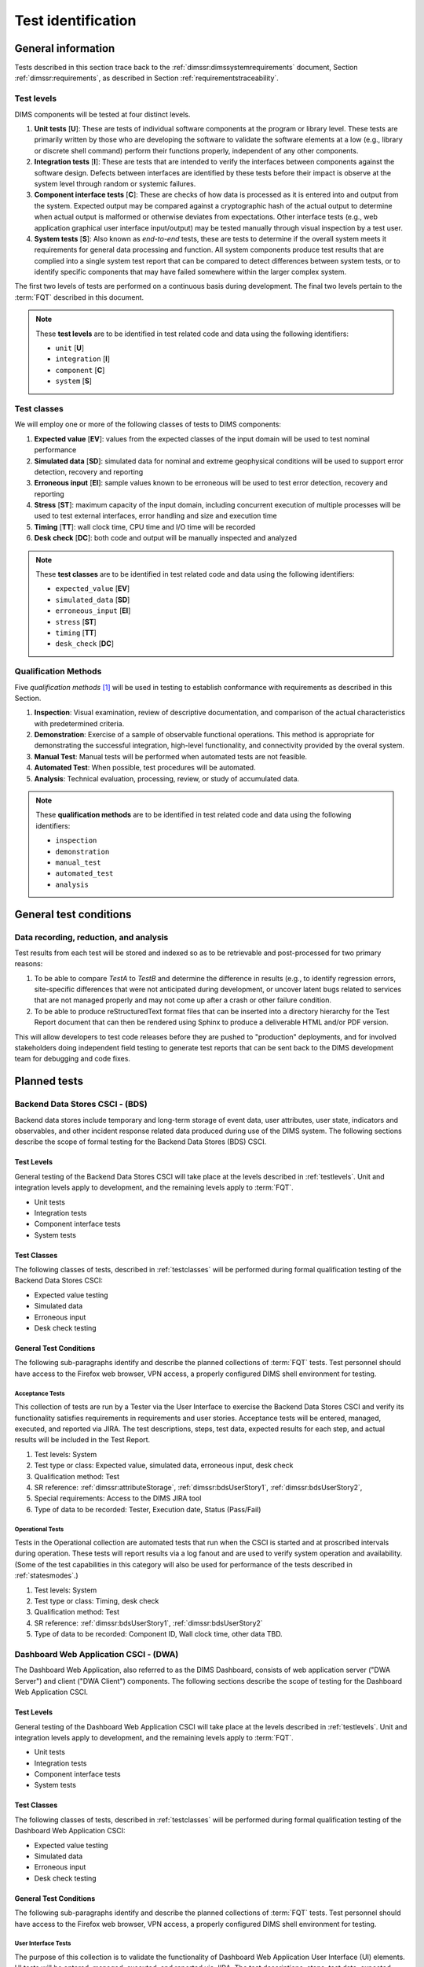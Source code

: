 .. _testidentification:

Test identification
===================

.. _generalinfo:

General information
-------------------

Tests described in this section trace back to the
:ref:`dimssr:dimssystemrequirements` document, Section
:ref:`dimssr:requirements`, as described in Section
:ref:`requirementstraceability`.

.. todo::

    .. note::

        For sections that provide traceback to requirements, use intersphinx
        linking to reference the requirements and/or user stories from the
        appropriate sub-section(s) of :ref:`dimssr:requirements`, like this:

        .. code-block:: yaml

            #. SR reference: :ref:`dimssr:attributeStorage`, :ref:`dimssr:bdsUserStory1`

        ..

        Which renders like this:

        #. SR reference: :ref:`dimssr:attributeStorage`, :ref:`dimssr:bdsUserStory1`

   ..

..

.. _testlevels:

Test levels
~~~~~~~~~~~

DIMS components will be tested at four distinct levels.

#. **Unit tests** [**U**]: These are tests of individual software components at the program or
   library level. These tests are primarily written by those who are developing
   the software to validate the software elements at a low (e.g., library or
   discrete shell command) perform their functions properly, independent
   of any other components.

#. **Integration tests** [**I**]: These are tests that are intended to verify the interfaces
   between components against the software design. Defects between interfaces are
   identified by these tests before their impact is observe at the system level
   through random or systemic failures.

#. **Component interface tests** [**C**]: These are checks of how data is processed as
   it is entered into and output from the system. Expected output may be compared
   against a cryptographic hash of the actual output to determine when actual
   output is malformed or otherwise deviates from expectations. Other interface
   tests (e.g., web application graphical user interface input/output) may
   be tested manually through visual inspection by a test user.

#. **System tests** [**S**]: Also known as `end-to-end` tests, these are tests to
   determine if the overall system meets it requirements for general data
   processing and function. All system components produce test results that are
   complied into a single system test report that can be compared to detect
   differences between system tests, or to identify specific components that
   may have failed somewhere within the larger complex system.

The first two levels of tests are performed on a continuous basis during
development. The final two levels pertain to the :term:`FQT`
described in this document.

.. note::

    These **test levels** are to be identified in test related code and data
    using the following identifiers:

    * ``unit`` [**U**]
    * ``integration`` [**I**]
    * ``component`` [**C**]
    * ``system`` [**S**]

..


.. _testclasses:

Test classes
~~~~~~~~~~~~~

We will employ one or more of the following classes of tests to DIMS
components:

#. **Expected value** [**EV**]: values from the expected classes of the input
   domain will be used to test nominal performance

#. **Simulated data** [**SD**]: simulated data for nominal and extreme geophysical
   conditions will be used to support error detection, recovery and reporting

#. **Erroneous input** [**EI**]: sample values known to be erroneous will be used to test
   error detection, recovery and reporting

#. **Stress** [**ST**]: maximum capacity of the input domain, including concurrent
   execution of multiple processes will be used to test external interfaces,
   error handling and size and execution time

#. **Timing** [**TT**]: wall clock time, CPU time and I/O time will be recorded

#. **Desk check** [**DC**]: both code and output will be manually inspected and
   analyzed

.. note::

    These **test classes** are to be identified in test related code and data
    using the following identifiers:

    * ``expected_value`` [**EV**]
    * ``simulated_data`` [**SD**]
    * ``erroneous_input`` [**EI**]
    * ``stress`` [**ST**]
    * ``timing`` [**TT**]
    * ``desk_check`` [**DC**]

..


.. _qualificationmthods:

Qualification Methods
~~~~~~~~~~~~~~~~~~~~~

Five *qualification methods* [#qm]_ will be used in testing to establish
conformance with requirements as described in this Section.

#. **Inspection**: Visual examination, review of descriptive documentation, and
   comparison of the actual characteristics with predetermined criteria.

#. **Demonstration**: Exercise of a sample of observable functional operations.
   This method is appropriate for demonstrating the successful integration,
   high-level functionality, and connectivity provided by the overal system.

#. **Manual Test**: Manual tests will be performed when automated tests are
   not feasible.

#. **Automated Test**: When possible, test procedures will be automated.

#. **Analysis**: Technical evaluation, processing, review, or study of
   accumulated data.

..


.. note::

    These **qualification methods** are to be identified in test related code
    and data using the following identifiers:

    * ``inspection``
    * ``demonstration``
    * ``manual_test``
    * ``automated_test``
    * ``analysis``

..


.. _testconditions:

General test conditions
-----------------------

.. todo::

   This paragraph shall describe conditions that apply to all of the tests or
   to a group of tests. For example: "Each test shall include nominal, maximum,
   and minimum values;" "each test of type x shall use live data;" "execution
   size and time shall be measured for each CSCI." Included shall be a
   statement of the extent of testing to be performed and rationale for the
   extent selected. The extent of testing shall be expressed as a percentage of
   some well defined total quantity, such as the number of samples of discrete
   operating conditions or values, or other sampling approach. Also included
   shall be the approach to be followed for retesting/regression testing.

..

.. _recordinganalysis:

Data recording, reduction, and analysis
~~~~~~~~~~~~~~~~~~~~~~~~~~~~~~~~~~~~~~~

Test results from each test will be stored and indexed so as to be retrievable
and post-processed for two primary reasons:

#. To be able to compare `TestA` to `TestB` and determine the difference in
   results (e.g., to identify regression errors, site-specific differences that
   were not anticipated during development, or uncover latent bugs related to
   services that are not managed properly and may not come up after a
   crash or other failure condition.

#. To be able to produce reStructuredText format files that can be inserted
   into a directory hierarchy for the Test Report document that can then
   be rendered using Sphinx to produce a deliverable HTML and/or PDF version.

This will allow developers to test code releases before they are pushed to
"production" deployments, and for involved stakeholders doing independent field
testing to generate test reports that can be sent back to the DIMS development
team for debugging and code fixes.


.. _plannedtests:

Planned tests
-------------

.. _bdscsci:

Backend Data Stores CSCI - (BDS)
~~~~~~~~~~~~~~~~~~~~~~~~~~~~~~~~

Backend data stores include temporary and long-term storage of
event data, user attributes, user state, indicators and
observables, and other incident response related data produced
during use of the DIMS system.  The following sections describe the scope of
formal testing for the Backend Data Stores (BDS) CSCI.

.. _bdslevels:

Test Levels
^^^^^^^^^^^

General testing of the Backend Data Stores CSCI will take place at the
levels described in :ref:`testlevels`. Unit and integration levels apply to
development, and the remaining levels apply to :term:`FQT`.

* Unit tests
* Integration tests
* Component interface tests
* System tests

.. _bdsclasses:

Test Classes
^^^^^^^^^^^^

The following classes of tests, described in :ref:`testclasses` will be
performed during formal qualification testing of the Backend Data Stores CSCI:

* Expected value testing
* Simulated data
* Erroneous input
* Desk check testing

.. _bdsconditions:

General Test Conditions
^^^^^^^^^^^^^^^^^^^^^^^

The following sub-paragraphs identify and describe the planned collections of
:term:`FQT` tests.  Test personnel should have access to the Firefox web
browser, VPN access, a properly configured DIMS shell environment for testing.

.. _bdsacceptance:

Acceptance Tests
""""""""""""""""

This collection of tests are run by a Tester via the User Interface to
exercise the Backend Data Stores CSCI and verify its functionality satisfies
requirements in requirements and user stories. Acceptance tests will be
entered, managed, executed, and reported via JIRA. The test descriptions,
steps, test data, expected results for each step, and actual results will be
included in the Test Report.

#. Test levels: System
#. Test type or class: Expected value, simulated data, erroneous input, desk check
#. Qualification method: Test
#. SR reference: :ref:`dimssr:attributeStorage`, :ref:`dimssr:bdsUserStory1`,
   :ref:`dimssr:bdsUserStory2`,
#. Special requirements: Access to the DIMS JIRA tool
#. Type of data to be recorded: Tester, Execution date, Status (Pass/Fail)

.. _bdsoperational:

Operational Tests
"""""""""""""""""

Tests in the Operational collection are automated tests that run when the CSCI is
started and at proscribed intervals during operation. These tests will report
results via a log fanout and are used to verify system operation and availability.
(Some of the test capabilities in this category will also be used
for performance of the tests described in :ref:`statesmodes`.)

#. Test levels: System
#. Test type or class: Timing, desk check
#. Qualification method: Test
#. SR reference: :ref:`dimssr:bdsUserStory1`, :ref:`dimssr:bdsUserStory2`
#. Type of data to be recorded: Component ID, Wall clock time, other data TBD.


.. _dwacsci:

Dashboard Web Application CSCI - (DWA)
~~~~~~~~~~~~~~~~~~~~~~~~~~~~~~~~~~~~~~

The Dashboard Web Application, also referred to as the DIMS Dashboard,
consists of web application server ("DWA Server") and
client ("DWA Client") components. The following sections
describe the scope of testing for the Dashboard Web Application CSCI.

.. _dwalevels:

Test Levels
^^^^^^^^^^^

General testing of the Dashboard Web Application CSCI will take place at the
levels described in :ref:`testlevels`. Unit and integration levels apply to
development, and the remaining levels apply to :term:`FQT`.

* Unit tests
* Integration tests
* Component interface tests
* System tests

.. _dwaclasses:

Test Classes
^^^^^^^^^^^^

The following classes of tests, described in :ref:`testclasses` will be
performed during formal qualification testing of the Dashboard Web Application CSCI:

* Expected value testing
* Simulated data
* Erroneous input
* Desk check testing

.. _dwaconditions:

General Test Conditions
^^^^^^^^^^^^^^^^^^^^^^^

The following sub-paragraphs identify and describe the planned collections of
:term:`FQT` tests.  Test personnel should have access to the Firefox web
browser, VPN access, a properly configured DIMS shell environment for testing.

.. _dwauserinterface:

User Interface Tests
""""""""""""""""""""

The purpose of this collection is to validate the functionality of
Dashboard Web Application User Interface (UI) elements.
UI tests will be entered, managed, executed, and reported via
JIRA. The test descriptions, steps,
test data, expected results for each step,
and actual results will be included in the Test Report.

#. Test levels: Component interface
#. Test type or class: Expected value, simulated data, erroneous input, desk check
#. Qualification method: Test
#. SR reference: :ref:`dimssr:dwaUserStory7`
#. Special requirements: Access to the DIMS JIRA tool
#. Type of data to be recorded: Tester, Execution date, Status (Pass/Fail)

.. _dwaacceptance:

Acceptance Tests
""""""""""""""""

This collection of tests are run by a Tester via the User Interface to
exercise the Dashboard Web Application and verify its functionality satisfies
requirements in user stories. Acceptance tests will be entered, managed, executed,
and reported via JIRA. The test descriptions, steps, test data, expected results
for each step, and actual results will be included in the Test Report.

#. Test levels: System
#. Test type or class: Expected value, simulated data, erroneous input, desk check
#. Qualification method: Test
#. SR reference: :ref:`dimssr:dwaUserStory1`, :ref:`dimssr:dwaUserStory2`,
   :ref:`dimssr:dwaUserStory3`, :ref:`dimssr:dwaUserStory4`, :ref:`dimssr:dwaUserStory5`,
   :ref:`dimssr:dwaUserStory6`, :ref:`dimssr:dwaUserStory9`
#. Special requirements: Access to the DIMS JIRA tool
#. Type of data to be recorded: Tester, Execution date, Status (Pass/Fail)

.. _dwaoperational:

Operational Tests
"""""""""""""""""

Tests in the Operational collection are automated tests that run when the CSCI is
started and at proscribed intervals during operation. These tests will report
results via a log fanout and are used to verify system operation and availability.
(Some of the test capabilities in this category will also be used
for performance of the tests described in :ref:`statesmodes`.)

#. Test levels: System
#. Test type or class: Timing, desk check
#. Qualification method: Test
#. SR reference: :ref:`dimssr:dwaUserStory8`
#. Type of data to be recorded: Component ID, Wall clock time, other data TBD.


.. _diutcsci:

Data Integration and User Tools CSCI - (DIUT)
~~~~~~~~~~~~~~~~~~~~~~~~~~~~~~~~~~~~~~~~~~~~~

The following sections describe the scope of formal testing for the Data
Integration and User Tools (DIUT) CSCI.

.. _diutlevels:

Test Levels
^^^^^^^^^^^

General testing of the Data Integration and User Tools CSCI will take
place at the levels described in :ref:`testlevels`. Unit and
integration levels apply to development, and the remaining levels
apply to :term:`FQT`.

* Unit tests
* Integration tests
* Component interface tests
* System tests

.. _diutclasses:

Test Classes
^^^^^^^^^^^^

The following classes of tests, described in :ref:`testclasses` will be
performed during formal qualification testing of the Data Integration
and User Tools CSCI:

* Expected value testing
* Simulated network failures testing
* Stress testing
* Timing testing

.. _diutconditions:

General Test Conditions
^^^^^^^^^^^^^^^^^^^^^^^

The following sub-paragraphs identify and describe the planned groups
of tests for the DIUT CSCI.

.. _duituserinterface:

Tupelo Whole Disk Initial Acquisition Test
""""""""""""""""""""""""""""""""""""""""""

This test relates to Tupelo, a whole disk acquisition and search tool
which is one component of the DIUT. The purpose of this test is to
ensure that the entire contents of a test disk of arbitrary size can
be uploaded to a Tupelo store component over a network.

#. Test Levels: integration, system
#. Test classes: expected value, timing, stress
#. Qualification Method: Demonstration, inspection
#. SR reference: :ref:`dimssr:diutUserStory6`
#. Type of Data Recorded: Copy of test disk content stored in Tupelo store.

Tupelo Whole Disk Subsequent Acquisition Test
"""""""""""""""""""""""""""""""""""""""""""""

This test also relates to Tupelo. The purpose of this test is to
ensure that the entire contents of a test disk of arbitrary size can
be uploaded to a Tupelo store component over a network.  That disk was
previously uploaded to the same store.  The upload time and filesystem
usage at the store site should be less than for an initial upload.

#. Test Levels: integration, system
#. Test classes: expected value, timing
#. Qualification Method: Demonstration, inspection
#. SR reference: :ref:`dimssr:diutUserStory6`
#. Type of Data Recorded: Test log showing smaller stored disk and
   reduced elapsed time for disk acquisition.


Tupelo Store Tools Test
"""""""""""""""""""""""

This test also relates to Tupelo. The purpose of this test is to
ensure that Tupelo store-processing tools can create so-called
'products' from previously uploaded disk images.  These products are
then to be stored in the same store as the images.

#. Test Levels: integration, system
#. Test classes: expected value, timing
#. Qualification Method: Demonstration, inspection
#. SR reference: :ref:`dimssr:diutUserStory6`
#. Type of Data Recorded: Products of store tools to exist as
   supplementary files in Tupelo store.


Tupelo Artifact Search Test
"""""""""""""""""""""""""""

This test also relates to Tupelo. The purpose of this test is to
ensure that a search request sent to a Tupelo store, via e.g. AMQP,
results in the correct response.  If the search input identifies an
artifact which should be found in the store, a positive result must be
communicated to the search invoker.  Similarly for a query which
should be not located.  The objective is to avoid false positives
and false negatives.


#. Test Levels: integration, system
#. Test classes: expected value, timing
#. Qualification Method: Demonstration, inspection
#. SR reference: :ref:`dimssr:diutUserStory6`
#. Type of Data Recorded: Log files generated when making test queries
   of the existence of various files to a Tupelo store.


Tupelo Sizing Test
""""""""""""""""""

This test also relates to Tupelo. The purpose of this test is to
stress the Tupelo software by inputting a large disk image, on the
order of 1 or even 2TB.

#. Test Levels: integration, system
#. Test classes: stress, timing
#. Qualification Method: Demonstration, inspection
#. SR reference: :ref:`dimssr:diutUserStory6`
#. Type of Data Recorded: Copy of test disk content stored in Tupelo store.


Tupelo Network Failure Test
"""""""""""""""""""""""""""

This test also relates to Tupelo. The purpose of this test is to
assert the correctness of the Tupelo store when a disk upload is
interrupted by both a client failure and a network failure.


#. Test Levels: integration, system
#. Test classes: expected state
#. Qualification Method: Demonstration, inspection
#. SR reference: :ref:`dimssr:diutUserStory6`
#. Type of Data Recorded: Summary of Tupelo store contents before and
   after a whole disk upload operation interrupted by a client or
   network failure.

Tupelo Boot Media Test 1
""""""""""""""""""""""""

This test also relates to Tupelo. The purpose of this test is to check
that a computer can be booted from a CD/USB containing a Linux Live CD
with integrated Tupelo software, and that the local hard drive(s) of
that computer can be uploaded to a remote Tupelo store over the network.

#. Test Levels: integration, system
#. Test classes: expected state
#. Qualification Method: Demonstration, inspection
#. SR reference: :ref:`dimssr:diutUserStory6`
#. Type of Data Recorded: Observed behavior during demonstration.
#. Special Requirements: Tupelo Boot CD

Tupelo Boot Media Test 2
""""""""""""""""""""""""

This test also relates to Tupelo. The purpose of this test is to check
that a computer can be booted from a CD/USB containing a Linux Live CD
with integrated Tupelo software, and that the local hard drive(s) of
that computer can be uploaded to a Tupelo store located on a locally
attached external hard drive.

#. Test Levels: integration, system
#. Test classes: expected state
#. Qualification Method: Demonstration, inspection
#. SR reference: :ref:`dimssr:diutUserStory6`
#. Type of Data Recorded: Disk contents of computer's own hard drive
   and external hard drive.
#. Special Requirements: Tupelo Boot CD and External Hard Drive and
   Cabling

.. _diutuserinterface:

User Interface Tests
""""""""""""""""""""

The purpose of this collection is to validate the functionality of
the Data Integration and User Tools capabilities related to
general incident response and/or incident tracking or investigative
activities.
These tests are related to tests described in :ref:`dwauserinterface` in the DWA CSCI section.
DIUT CSCI tests will be entered, managed, executed, and reported
via JIRA. The test descriptions, steps, test data, expected results for each
step, and actual results will be included in the Test Report.

#. Test levels: Component interface
#. Test type or class: Expected value, simulated data, erroneous input, desk check
#. Qualification method: Test
#. SR reference: :ref:`dimssr:diutUserStory2`, :ref:`dimssr:diutUserStory8`
#. Special requirements: Access to the DIMS JIRA tool
#. Type of data to be recorded: Tester, Execution date, Status (Pass/Fail)

.. _diutacceptance:

Acceptance Tests
""""""""""""""""

This collection of tests are run by a Tester via the User Interface to
exercise the Data Integration and User Tools capabilities
and verify its functionality satisfies
requirements in user stories.
These tests are related to tests described in :ref:`dwaacceptance` in the DWA CSCI section.
Acceptance tests will be entered, managed, executed,
and reported via JIRA. The test descriptions, steps, test data, expected results
for each step, and actual results will be included in the Test Report.

#. Test levels: System
#. Test type or class: Expected value, simulated data, erroneous input, desk check
#. Qualification method: Test
#. SR reference: :ref:`dimssr:incidentTracking`, :ref:`dimssr:knowledgeAcquisition`,
   :ref:`dimssr:aggregateSummary`, :ref:`dimssr:diutUserStory1`,
   :ref:`dimssr:diutUserStory3`, :ref:`dimssr:diutUserStory4`, :ref:`dimssr:diutUserStory5`,
   :ref:`dimssr:diutUserStory7`
#. Special requirements: Access to the DIMS JIRA tool
#. Type of data to be recorded: Tester, Execution date, Status (Pass/Fail)

.. _diutoperational:

Operational Tests
"""""""""""""""""

Tests in the Operational collection are automated tests that run when the CSCI is
started and at proscribed intervals during operation. These tests will report
results via a log fanout and are used to verify system operation and availability.
(Some of the test capabilities in this category will also be used
for performance of the tests described in :ref:`statesmodes`.)

#. Test levels: System
#. Test type or class: Timing, desk check
#. Qualification method: Test
#. SR reference: :ref:`dimssr:aggregateSummary`, :ref:`dimssr:diutUserStory2`,
   :ref:`dimssr:diutUserStory4`, :ref:`dimssr:diutUserStory8`
#. Type of data to be recorded: Component ID, Wall clock time, other data TBD.


.. _vliscsci:

Vertical/Lateral Information Sharing CSCI - (VLIS)
~~~~~~~~~~~~~~~~~~~~~~~~~~~~~~~~~~~~~~~~~~~~~~~~~~

The following sections describe the scope of formal testing for the Vertical
and Lateral Information Sharing (VLIS) CSCI.

.. _vlislevels:

Test Levels
^^^^^^^^^^^

General testing of the Vertical and Lateral Information Sharing CSCI will take
place at the levels described in :ref:`testlevels`. Unit and
integration levels apply to development, and the remaining levels
apply to FQT.

* Unit tests
* Component interface tests
* System tests

.. _vlisclasses:

Test Classes
^^^^^^^^^^^^

The following classes of tests, described in :ref:`testclasses` will be
performed during formal qualification testing of the Vertical and
Lateral Information Sharing CSCI:

* Expected value testing

.. _vlisconditions:

General Test Conditions
^^^^^^^^^^^^^^^^^^^^^^^
The following sub-paragraphs identify and describe the planned groups of tests.

Ingest of Indicators of Compromise via STIX Documents
"""""""""""""""""""""""""""""""""""""""""""""""""""""

This test relates to stix-java and Tupelo.  stix-java is a
DIMS-sourced Java library for manipulation of Mitre's STIX document
format.  STIX documents containing indicators-of-compromise (IOCs) in
the form of file hashes and file names shall be parsed.  The hashes
and names shall be submitted to the DIMS Tupelo component, and all the
stored disks searched for the IOCs.  Hit or miss results are then
collected.


#. Test Levels: component interface, system
#. Test classes: expected value
#. Qualification Method: Demonstration, inspection
#. SR reference: :ref:`dimssr:structuredInput`
#. Type of Data Recorded: Copy of search results, copy of input STIX
   documents, summary of Tupelo store state.

Authoring of Indicators of Compromise via STIX Documents
""""""""""""""""""""""""""""""""""""""""""""""""""""""""

This test relates to stix-java.  stix-java is a DIMS-sourced Java
library for manipulation of Mitre's STIX document format.  STIX
documents containing indicators-of-compromise (IOCs) in the form of
file hashes and file names shall be created.  The hashes and names
shall be auto-generated from output of CIF feeds, from Ops-Trust email
attachments and from Tupelo whole disk analysis results.

#. Test Levels: component interface, system
#. Test classes: expected value
#. Qualification Method: Demonstration, inspection
#. SR reference: :ref:`dimssr:structuredInput`
#. Type of Data Recorded: Copy of created STIX
   documents, summary of Tupelo store state, CIF feed results


.. _statesmodes:

States and Modes
~~~~~~~~~~~~~~~~

There are several states/modes that the DIMS system must support,
including a `test mode`, `debug mode`, and a `demonstration mode`.
The following section describes the scope of testing for these states/modes.

.. _statesmodesevels:

Test Levels
^^^^^^^^^^^

General testing of the required states/modes will take place at the
`System level` only, as described in :ref:`testlevels`.

.. _statesmodesclasses:

Test Classes
^^^^^^^^^^^^

The following classes of tests, described in :ref:`testclasses` will be
performed during formal qualification testing of states/modes.

* Desk check testing

.. _statesmodesconditions:

General Test Conditions
^^^^^^^^^^^^^^^^^^^^^^^

The following sub-paragraphs identify and describe the planned collections of
:term:`FQT` tests.  Test personnel should have access to the Firefox web
browser, VPN access, a properly configured DIMS shell environment for testing.

.. _statesmodestests:

States/Modes Tests
""""""""""""""""""

The purpose of this collection is to validate the functionality of
the defined states/modes.  These tests will be entered, managed, executed, and
reported via JIRA. The test descriptions, steps, test data, expected results
for each step, and actual results will be included in the Test Report.

#. Test levels: System level
#. Test type or class: Desk check
#. Qualification method: Test
#. SR reference: :ref:`dimssr:modeToggles`, :ref:`dimssr:testMode`,
   :ref:`dimssr:debugMode`, :ref:`dimssr:demoMode`
#. Special requirements: Access to the DIMS JIRA tool
#. Type of data to be recorded: Tester, Execution date, Status (Pass/Fail)


.. _security:

Security and Privacy Tests
~~~~~~~~~~~~~~~~~~~~~~~~~~

There are several security controls related to user accounts, access keys, and
network access.  The following section describes the scope of testing for these
aspects of DIMS.

.. _securityevels:

Test Levels
^^^^^^^^^^^

General testing of the required security and privacy requirements will take
place at the `Component interface level` and `System level`, as described in
:ref:`testlevels`.

.. _securityclasses:

Test Classes
^^^^^^^^^^^^

The following classes of tests, described in :ref:`testclasses` will be
performed during formal qualification testing of states/modes.

* Expected value testing
* Erroneous input
* Desk check testing

.. _securityconditions:

General Test Conditions
^^^^^^^^^^^^^^^^^^^^^^^

The following sub-paragraphs identify and describe the planned collections of
:term:`FQT` tests.  Test personnel should have access to the Firefox web
browser, VPN access, a properly configured DIMS shell environment for some
testing, while other tests (e.g., port scanning) will be done from external
hosts without any proper account or credential data.

.. _securitytests:

Security Tests
""""""""""""""

The purpose of this collection is to validate the functionality of
the defined security and privacy requirements.  These tests will be entered,
managed, executed, and reported via JIRA. The test descriptions, steps, test
data, expected results for each step, and actual results will be included in
the Test Report.

#. Test levels: Component interface level, System level
#. Test type or class: Expected value, Erroneous Input, Desk check
#. Qualification method: Test
#. SR reference: :ref:`dimssr:networkAccessControls`,
   :ref:`dimssr:accountAccessControls`,
   :ref:`dimssr:secondFactorAuth`, :ref:`dimssr:accountSuspension`,
   :ref:`dimssr:keyRegeneration`
#. Special requirements: Access to the DIMS JIRA tool
#. Type of data to be recorded: Tester, Execution date, Status (Pass/Fail)

.. _securityoperational:

Operational Tests
"""""""""""""""""

Tests in the Operational collection are automated tests that run on-demand or
at proscribed intervals during normal operation. These tests will report
results via both the DWA CSCI components, and a log fanout and are used to
verify system operation and availability.  (Some of the test capabilities in
this category are closely related to tests described in
:ref:`diutoperational`.)

#. Test levels: System
#. Test type or class: Timing, desk check
#. Qualification method: Test
#. SR reference: :ref:`dimssr:diutUserStory2`, :ref:`dimssr:diutUserStory4`,
   :ref:`dimssr:diutUserStory5`
#. Type of data to be recorded: Component ID, Wall clock time, other data TBD.


.. note::

   An application penetration test of DIMS components, including the
   :ref:`dwacsci` and the ops-trust portal (part of :ref:`vliscsci` and
   desribed in :ref:`dimsocd:dimsoperationalconceptdescription`, Sections
   :ref:`dimsocd:opstrustportalnow` and :ref:`dimsocd:opstrustportalchanges`)
   is to be performed by a professional service company.

   This is a separate test from those described in this Test Plan,
   and the results will be reported in a separate document to be
   included in the final Test Report.

..

.. _designAndImplementation:

Design and Implementation Tests
~~~~~~~~~~~~~~~~~~~~~~~~~~~~~~~

A set of contractual requirements deal with the design and implementation of
the internal software system and documentation.  Tests in this collection are
manual tests based on inspection or other observational qualification methods.

#. Test levels: System
#. Test type or class: Desk check
#. Qualification method: Manual Test, Inspection
#. SR reference: :ref:`dimssr:automatedProvisioning`,
   :ref:`dimssr:agileDevelopment`, :ref:`dimssr:continuousIntegration`,
   :ref:`dimssr:leverageOpenSource`
#. Type of data to be recorded: Declarative statements as appropropriate.


.. _softwareReleaseTests:

Software Release Tests
~~~~~~~~~~~~~~~~~~~~~~

A set of contractual requirements deal with the public release of
open source software components and documentation. Tests in this
collection are manual tests based on inspection or other observational
qualification methods.

#. Test levels: System
#. Test type or class: Desk check
#. Qualification method: Manual Test, Inspection
#. SR reference: :ref:`dimssr:exportControl`,
   :ref:`dimssr:noEncryption`, :ref:`dimssr:openSourceRelease`
#. Type of data to be recorded: Declarative statements as appropropriate.


.. The following are footnotes
.. [#qm] Source: `Automated Software Testing\: Introduction, Management, and Performance`_, by Elfriede Dustin, Jeff Rashka, and John Paul.

.. The following are references
.. _Automated Software Testing\: Introduction, Management, and Performance: https://books.google.com/books?id=kl2H0G6EFf0C&pg=PA519&lpg=PA519
